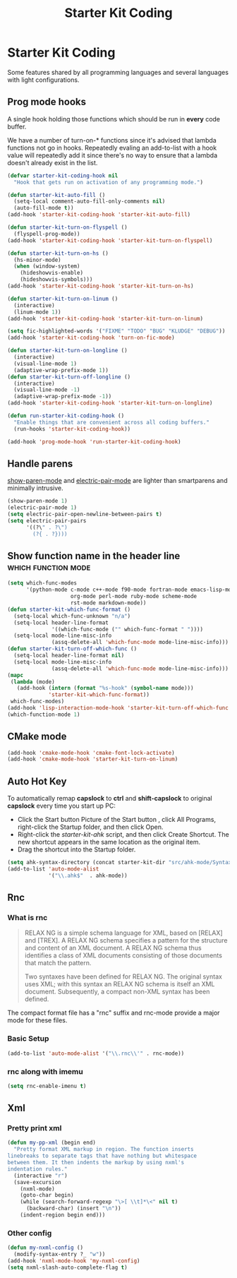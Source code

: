 #+TITLE: Starter Kit Coding
#+OPTIONS: toc:nil num:nil ^:nil

* Starter Kit Coding

Some features shared by all programming languages and several languages with
light configurations.
** Prog mode hooks
A single hook holding those functions which should be run in *every*
code buffer.

We have a number of turn-on-* functions since it's advised that lambda
functions not go in hooks. Repeatedly evaling an add-to-list with a
hook value will repeatedly add it since there's no way to ensure that
a lambda doesn't already exist in the list.

#+name: starter-kit-hook-functions
#+begin_src emacs-lisp
(defvar starter-kit-coding-hook nil
  "Hook that gets run on activation of any programming mode.")

(defun starter-kit-auto-fill ()
  (setq-local comment-auto-fill-only-comments nil)
  (auto-fill-mode t))
(add-hook 'starter-kit-coding-hook 'starter-kit-auto-fill)

(defun starter-kit-turn-on-flyspell ()
  (flyspell-prog-mode))
(add-hook 'starter-kit-coding-hook 'starter-kit-turn-on-flyspell)

(defun starter-kit-turn-on-hs ()
  (hs-minor-mode)
  (when (window-system)
    (hideshowvis-enable)
    (hideshowvis-symbols)))
(add-hook 'starter-kit-coding-hook 'starter-kit-turn-on-hs)

(defun starter-kit-turn-on-linum ()
  (interactive)
  (linum-mode 1))
(add-hook 'starter-kit-coding-hook 'starter-kit-turn-on-linum)

(setq fic-highlighted-words '("FIXME" "TODO" "BUG" "KLUDGE" "DEBUG"))
(add-hook 'starter-kit-coding-hook 'turn-on-fic-mode)

(defun starter-kit-turn-on-longline ()
  (interactive)
  (visual-line-mode 1)
  (adaptive-wrap-prefix-mode 1))
(defun starter-kit-turn-off-longline ()
  (interactive)
  (visual-line-mode -1)
  (adaptive-wrap-prefix-mode -1))
(add-hook 'starter-kit-coding-hook 'starter-kit-turn-on-longline)

(defun run-starter-kit-coding-hook ()
  "Enable things that are convenient across all coding buffers."
  (run-hooks 'starter-kit-coding-hook))

(add-hook 'prog-mode-hook 'run-starter-kit-coding-hook)
#+end_src

** Handle parens

[[help:show-paren-mode][show-paren-mode]] and [[help:electric-pair-mode][electric-pair-mode]] are lighter than smartparens and
minimally intrusive.
#+srcname: starter-kit-match-parens
#+begin_src emacs-lisp
(show-paren-mode 1)
(electric-pair-mode 1)
(setq electric-pair-open-newline-between-pairs t)
(setq electric-pair-pairs
      '((?\" . ?\")
        (?{ . ?})))
#+end_src

** Show function name in the header line                                        :which:function:mode:

#+begin_src emacs-lisp
(setq which-func-modes
      '(python-mode c-mode c++-mode f90-mode fortran-mode emacs-lisp-mode
                    org-mode perl-mode ruby-mode scheme-mode
                    rst-mode markdown-mode))
(defun starter-kit-which-func-format ()
  (setq-local which-func-unknown "n/a")
  (setq-local header-line-format
              '((which-func-mode ("" which-func-format " "))))
  (setq-local mode-line-misc-info
              (assq-delete-all 'which-func-mode mode-line-misc-info)))
(defun starter-kit-turn-off-which-func ()
  (setq-local header-line-format nil)
  (setq-local mode-line-misc-info
              (assq-delete-all 'which-func-mode mode-line-misc-info)))
(mapc
 (lambda (mode)
   (add-hook (intern (format "%s-hook" (symbol-name mode)))
             'starter-kit-which-func-format))
 which-func-modes)
(add-hook 'lisp-interaction-mode-hook 'starter-kit-turn-off-which-func t)
(which-function-mode 1)
#+end_src

** CMake mode

#+BEGIN_SRC emacs-lisp
(add-hook 'cmake-mode-hook 'cmake-font-lock-activate)
(add-hook 'cmake-mode-hook 'starter-kit-turn-on-linum)
#+END_SRC

** Auto Hot Key

To automatically remap *capslock* to *ctrl* and *shift-capslock* to original
*capslock* every time you start up PC:
+ Click the Start button Picture of the Start button , click All Programs,
  right-click the Startup folder, and then click Open.
+ Right-click the [[~/.emacs.d/starter-kit-ahk.ahk][starter-kit-ahk]] script, and then click Create Shortcut. The
  new shortcut appears in the same location as the original item.
+ Drag the shortcut into the Startup folder.

#+begin_src emacs-lisp
(setq ahk-syntax-directory (concat starter-kit-dir "src/ahk-mode/Syntax/"))
(add-to-list 'auto-mode-alist
             '("\\.ahk$"  . ahk-mode))
#+end_src

** Rnc
*** What is rnc

#+BEGIN_QUOTE
RELAX NG is a simple schema language for XML, based on [RELAX] and [TREX]. A
RELAX NG schema specifies a pattern for the structure and content of an XML
document. A RELAX NG schema thus identifies a class of XML documents
consisting of those documents that match the pattern.

Two syntaxes have been defined for RELAX NG. The original syntax uses XML;
with this syntax an RELAX NG schema is itself an XML document. Subsequently, a
compact non-XML syntax has been defined.
#+END_QUOTE

The compact format file has a "rnc" suffix and rnc-mode provide a major mode
for these files.

*** Basic Setup

#+BEGIN_SRC emacs-lisp
(add-to-list 'auto-mode-alist '("\\.rnc\\'" . rnc-mode))
#+END_SRC

*** rnc along with imemu

#+BEGIN_SRC emacs-lisp
(setq rnc-enable-imenu t)
#+END_SRC

** Xml
*** Pretty print xml

#+BEGIN_SRC emacs-lisp
(defun my-pp-xml (begin end)
  "Pretty format XML markup in region. The function inserts
linebreaks to separate tags that have nothing but whitespace
between them. It then indents the markup by using nxml's
indentation rules."
  (interactive "r")
  (save-excursion
    (nxml-mode)
    (goto-char begin)
    (while (search-forward-regexp "\>[ \\t]*\<" nil t)
      (backward-char) (insert "\n"))
    (indent-region begin end)))
#+END_SRC

*** Other config

#+BEGIN_SRC emacs-lisp
(defun my-nxml-config ()
  (modify-syntax-entry ?_ "w"))
(add-hook 'nxml-mode-hook 'my-nxml-config)
(setq nxml-slash-auto-complete-flag t)
#+END_SRC
